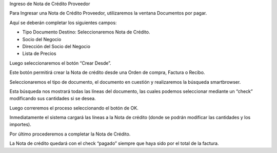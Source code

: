 .. |Completar Nota de Credito| image:: resource/complete-credit-note.png
.. |Ventana Documentos por Pagar| image:: resource/documents-payable-window.png
.. |Smartbrowser| image:: resource/smartbrowser.png
.. |Boton Crear Desde| image:: resource/boton-crear-desde.png

Ingreso de Nota de Crédito Proveedor

Para Ingresar una Nota de Crédito Proveedor, utilizaremos la ventana
Documentos por pagar.

Aquí se deberán completar los siguientes campos:

-  Tipo Documento Destino: Seleccionaremos Nota de Crédito.
-  Socio del Negocio
-  Dirección del Socio del Negocio
-  Lista de Precios

|Ventana Documentos por Pagar|

Luego seleccionaremos el botón “Crear Desde”.

|Boton Crear Desde|

Este botón permitirá crear la Nota de crédito desde una Orden de compra,
Factura o Recibo.

Seleccionaremos el tipo de documento, el documento en cuestión y
realizaremos la búsqueda smartbrowser.

|Smartbrowser|

Esta búsqueda nos mostrará todas las líneas del documento, las cuales
podemos seleccionar mediante un “check” modificando sus cantidades si se
desea.

Luego correremos el proceso seleccionando el botón de OK.

.. only:: html

    .. figure:: resources/gif-crear-desde.gif

    Video 1. Crear Desde

Inmediatamente el sistema cargará las líneas a la Nota de crédito (donde
se podrán modificar las cantidades y los importes).

Por último procederemos a completar la Nota de Crédito.

|Completar Nota de Credito|

La Nota de crédito quedará con el check “pagado” siempre que haya sido
por el total de la factura.